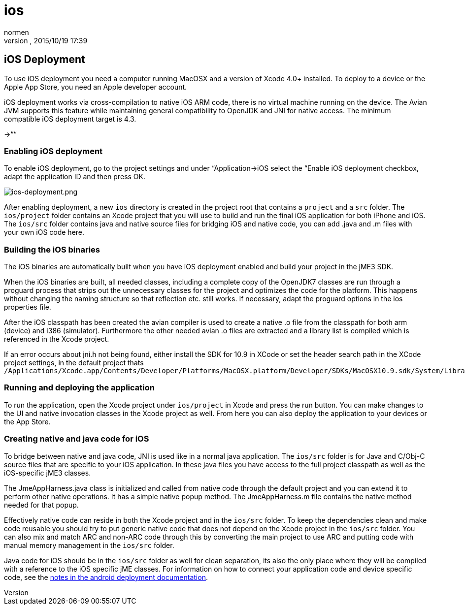 = ios
:author: normen
:revnumber: 
:revdate: 2015/10/19 17:39
:keywords: documentation, iOS, Mac, MacOS, deployment, platform
:relfileprefix: ../
:imagesdir: ..
ifdef::env-github,env-browser[:outfilesuffix: .adoc]



== iOS Deployment

To use iOS deployment you need a computer running MacOSX and a version of Xcode 4.0+ installed. To deploy to a device or the Apple App Store, you need an Apple developer account.





iOS deployment works via cross-compilation to native iOS ARM code, there is no virtual machine running on the device. The Avian JVM supports this feature while maintaining general compatibility to OpenJDK and JNI for native access. The minimum compatible iOS deployment target is 4.3.


→““



=== Enabling iOS deployment

To enable iOS deployment, go to the project settings and under “Application→iOS select the “Enable iOS deployment checkbox, adapt the application ID and then press OK.


image:jme3/ios-deployment.png[ios-deployment.png,with="",height=""]


After enabling deployment, a new `ios` directory is created in the project root that contains a `project` and a `src` folder. The `ios/project` folder contains an Xcode project that you will use to build and run the final iOS application for both iPhone and iOS. The `ios/src` folder contains java and native source files for bridging iOS and native code, you can add .java and .m files with your own iOS code here.






=== Building the iOS binaries

The iOS binaries are automatically built when you have iOS deployment enabled and build your project in the jME3 SDK.


When the iOS binaries are built, all needed classes, including a complete copy of the OpenJDK7 classes are run through a proguard process that strips out the unnecessary classes for the project and optimizes the code for the platform. This happens without changing the naming structure so that reflection etc. still works. If necessary, adapt the proguard options in the ios properties file.


After the iOS classpath has been created the avian compiler is used to create a native .o file from the classpath for both arm (device) and i386 (simulator). Furthermore the other needed avian .o files are extracted and a library list is compiled which is referenced in the Xcode project.


If an error occurs about jni.h not being found, either install the SDK for 10.9 in XCode or set the header search path in the XCode project settings, in the default project thats `/Applications/Xcode.app/Contents/Developer/Platforms/MacOSX.platform/Developer/SDKs/MacOSX10.9.sdk/System/Library/Frameworks/JavaVM.framework/Headers/`



=== Running and deploying the application

To run the application, open the Xcode project under `ios/project` in Xcode and press the run button. You can make changes to the UI and native invocation classes in the Xcode project as well. From here you can also deploy the application to your devices or the App Store.




=== Creating native and java code for iOS

To bridge between native and java code, JNI is used like in a normal java application. The `ios/src` folder is for Java and C/Obj-C source files that are specific to your iOS application. In these java files you have access to the full project classpath as well as the iOS-specific jME3 classes.


The JmeAppHarness.java class is initialized and called from native code through the default project and you can extend it to perform other native operations. It has a simple native popup method. The JmeAppHarness.m file contains the native method needed for that popup.


Effectively native code can reside in both the Xcode project and in the `ios/src` folder. To keep the dependencies clean and make code reusable you should try to put generic native code that does not depend on the Xcode project in the `ios/src` folder. You can also mix and match ARC and non-ARC code through this by converting the main project to use ARC and putting code with manual memory management in the `ios/src` folder.


Java code for iOS should be in the `ios/src` folder as well for clean separation, its also the only place where they will be compiled with a reference to the iOS specific jME classes. For information on how to connect your application code and device specific code, see the <<jme3/android#using_android_specific_functions,notes in the android deployment documentation>>.

